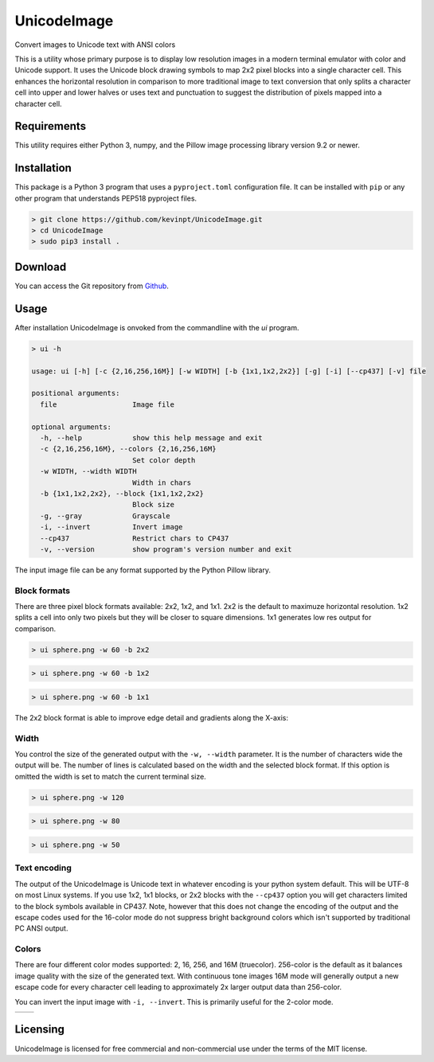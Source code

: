 
============
UnicodeImage
============

Convert images to Unicode text with ANSI colors

This is a utility whose primary purpose is to display low resolution images in a modern terminal emulator with color and Unicode support. It uses the Unicode block drawing symbols to map 2x2 pixel blocks into a single character cell. This enhances the horizontal resolution in comparison to more traditional image to text conversion that only splits a character cell into upper and lower halves or uses text and punctuation to suggest the distribution of pixels mapped into a character cell.

.. image:: doc/images/overview.png


Requirements
------------

This utility requires either Python 3, numpy, and the Pillow image processing library version 9.2 or newer.


Installation
------------

This package is a Python 3 program that uses a ``pyproject.toml`` configuration file. It can be installed with ``pip`` or any other program that understands PEP518 pyproject files.

.. code-block:: shell-session

  > git clone https://github.com/kevinpt/UnicodeImage.git
  > cd UnicodeImage
  > sudo pip3 install .


Download
--------

You can access the Git repository from `Github <https://github.com/kevinpt/UnicodeImage>`_.


Usage
-----

After installation UnicodeImage is onvoked from the commandline with the `ui` program.

.. code-block:: shell-session

  > ui -h

  usage: ui [-h] [-c {2,16,256,16M}] [-w WIDTH] [-b {1x1,1x2,2x2}] [-g] [-i] [--cp437] [-v] file

  positional arguments:
    file                  Image file

  optional arguments:
    -h, --help            show this help message and exit
    -c {2,16,256,16M}, --colors {2,16,256,16M}
                          Set color depth
    -w WIDTH, --width WIDTH
                          Width in chars
    -b {1x1,1x2,2x2}, --block {1x1,1x2,2x2}
                          Block size
    -g, --gray            Grayscale
    -i, --invert          Invert image
    --cp437               Restrict chars to CP437
    -v, --version         show program's version number and exit


The input image file can be any format supported by the Python Pillow library.

Block formats
~~~~~~~~~~~~~

There are three pixel block formats available: 2x2, 1x2, and 1x1. 2x2 is the default to maximuze horizontal resolution. 1x2 splits a cell into only two pixels but they will be closer to square dimensions. 1x1 generates low res output for comparison.

.. code-block:: shell-session

  > ui sphere.png -w 60 -b 2x2

.. image:: doc/images/s60_256_2x2.png


.. code-block:: shell-session

  > ui sphere.png -w 60 -b 1x2

.. image:: doc/images/s60_256_1x2.png


.. code-block:: shell-session

  > ui sphere.png -w 60 -b 1x1

.. image:: doc/images/s60_256_1x1.png


The 2x2 block format is able to improve edge detail and gradients along the X-axis:

.. image:: doc/images/edge_detail.png

Width
~~~~~

You control the size of the generated output with the ``-w, --width`` parameter. It is the number of characters wide the output will be. The number of lines is calculated based on the width and the selected block format. If this option is omitted the width is set to match the current terminal size.

.. code-block:: shell-session

  > ui sphere.png -w 120

.. image:: doc/images/s120_256.png


.. code-block:: shell-session

  > ui sphere.png -w 80

.. image:: doc/images/s80_256.png

.. code-block:: shell-session

  > ui sphere.png -w 50

.. image:: doc/images/s50_256.png


Text encoding
~~~~~~~~~~~~~

The output of the UnicodeImage is Unicode text in whatever encoding is your python system default. This will be UTF-8 on most Linux systems. If you use 1x2, 1x1 blocks, or 2x2 blocks with the ``--cp437`` option you will get characters limited to the block symbols available in CP437. Note, however that this does not change the encoding of the output and the escape codes used for the 16-color mode do not suppress bright background colors which isn't supported by traditional PC ANSI output.

Colors
~~~~~~
There are four different color modes supported: 2, 16, 256, and 16M (truecolor). 256-color is the default as it balances image quality with the size of the generated text. With continuous tone images 16M mode will generally output a new escape code for every character cell leading to approximately 2x larger output data than 256-color.

You can invert the input image with ``-i, --invert``. This is primarily useful for the 2-color mode.

================================= ===================================
.. image:: doc/images/s80_2.png   .. image:: doc/images/s80_2_inv.png
================================= ===================================



Licensing
---------

UnicodeImage is licensed for free commercial and non-commercial use under the terms of the MIT
license.


